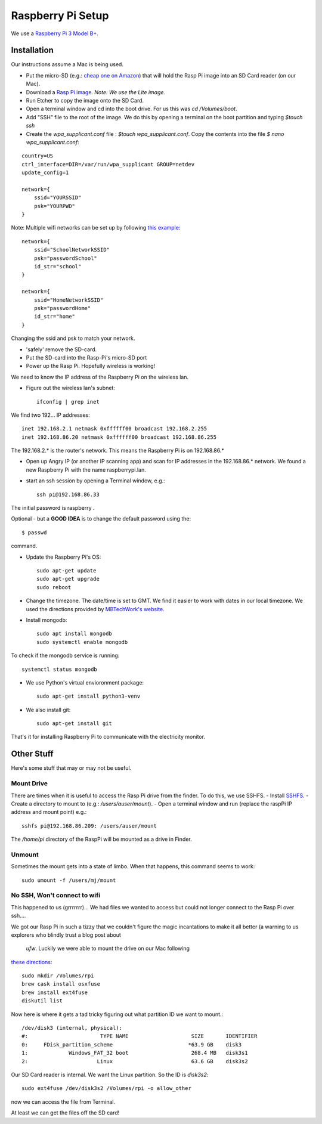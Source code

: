 Raspberry Pi Setup
==================
We use a `Raspberry Pi 3 Model B+ <https://www.adafruit.com/product/3055>`_.

Installation
------------
Our instructions assume a Mac is being used.

- Put the micro-SD (e.g.: `cheap one on Amazon <https://www.amazon.com/gp/product/B004ZIENBA/ref=as_li_ss_tl?ie=UTF8&psc=1&linkCode=sl1&tag=bitknittingwo-20&linkId=923f12067ad3395ed04f043c37d8c39f>`_)
  that will hold the Rasp Pi image into an SD Card reader (on our Mac).
- Download a `Rasp Pi image <https://www.raspberrypi.org/downloads/raspbian/>`_.
  `Note: We use the Lite image.`
- Run Etcher to copy the image onto the SD Card.
- Open a terminal window and cd into the boot drive.  For us this was `cd /Volumes/boot`.
- Add "SSH" file to the root of the image.  We do this by opening a terminal on the boot partition and typing `$touch ssh`
- Create the `wpa_supplicant.conf` file : `$touch wpa_supplicant.conf`.  Copy the contents into the file `$ nano wpa_supplicant.conf`:
::

    country=US
    ctrl_interface=DIR=/var/run/wpa_supplicant GROUP=netdev
    update_config=1

    network={
        ssid="YOURSSID"
        psk="YOURPWD"
    }


Note: Multiple wifi networks can be set up by following `this example <https://www.raspberrypi.org/documentation/configuration/wireless/wireless-cli.md>`_:
::

    network={
        ssid="SchoolNetworkSSID"
        psk="passwordSchool"
        id_str="school"
    }

    network={
        ssid="HomeNetworkSSID"
        psk="passwordHome"
        id_str="home"
    }

Changing the ssid and psk to match your network.

- 'safely' remove the SD-card.
- Put the SD-card into the Rasp-Pi's micro-SD port
- Power up the Rasp Pi.  Hopefully wireless is working!

We need to know the IP address of the Raspberry Pi on the wireless lan.

- Figure out the wireless lan's subnet::

    ifconfig | grep inet

We find two 192... IP addresses::

    inet 192.168.2.1 netmask 0xffffff00 broadcast 192.168.2.255
    inet 192.168.86.20 netmask 0xffffff00 broadcast 192.168.86.255

The 192.168.2.* is the router's network.  This means the Raspberry Pi is on
192.168.86.*

- Open up Angry IP (or another IP scanning app) and scan for IP addresses in
  the 192.168.86.* network.  We found a new Raspberry Pi with the name raspberrypi.lan.

- start an ssh session by opening a Terminal window, e.g.::

    ssh pi@192.168.86.33

The initial password is raspberry .

Optional - but a **GOOD IDEA** is to change the default password using the::

    $ passwd

command.

- Update the Raspberry Pi's OS::

    sudo apt-get update
    sudo apt-get upgrade
    sudo reboot

- Change the timezone.  The date/time is set to GMT.  We find it easier to work with dates in
  our local timezone.  We used the directions provided by `MBTechWork's website <https://www.mbtechworks.com/how-to/change-time-zone-raspbian.html>`_.
- Install mongodb::

    sudo apt install mongodb
    sudo systemctl enable mongodb

To check if the mongodb service is running::

    systemctl status mongodb

- We use Python's virtual envioronment package::

    sudo apt-get install python3-venv

- We also install git::

    sudo apt-get install git

That's it for installing Raspberry Pi to communicate with the electricity monitor.

Other Stuff
-----------
Here's some stuff that may or may not be useful.

Mount Drive
~~~~~~~~~~~

There are times when it is useful to access the Rasp Pi drive from the finder.  To do this, we use SSHFS.
- Install `SSHFS <https://osxfuse.github.io/>`_.
- Create a directory to mount to (e.g.: `/users/auser/mount`).
- Open a terminal window and run (replace the raspPi IP address and mount point) e.g.::

    sshfs pi@192.168.86.209: /users/auser/mount

The `/home/pi` directory of the RaspPi will be mounted as a drive in Finder.

Unmount
~~~~~~~

Sometimes the mount gets into a state of limbo.  When that happens, this command seems to work::

    sudo umount -f /users/mj/mount

No SSH, Won't connect to wifi
~~~~~~~~~~~~~~~~~~~~~~~~~~~~~

This happened to us (grrrrrrr)... We had files we wanted to access but could not longer connect to the Rasp Pi over ssh....

We got our Rasp Pi in such a tizzy that we couldn't figure the magic incantations to make
it all better (a warning to us explorers who blindly trust a blog post about
 `ufw`.  Luckily we were able to mount the drive on our Mac following
`these directions <https://www.jeffgeerling.com/blog/2017/mount-raspberry-pi-sd-card-on-mac-read-only-osxfuse-and-ext4fuse>`_::

    sudo mkdir /Volumes/rpi
    brew cask install osxfuse
    brew install ext4fuse
    diskutil list

Now here is where it gets a tad tricky figuring out what partition ID we want to mount.::

    /dev/disk3 (internal, physical):
    #:                       TYPE NAME                    SIZE       IDENTIFIER
    0:     FDisk_partition_scheme                        *63.9 GB    disk3
    1:             Windows_FAT_32 boot                    268.4 MB   disk3s1
    2:                      Linux                         63.6 GB    disk3s2

Our SD Card reader is internal.  We want the Linux partition.  So the ID is
`disk3s2`::

    sudo ext4fuse /dev/disk3s2 /Volumes/rpi -o allow_other

now we can access the file from Terminal.

At least we can get the files off the SD card!






